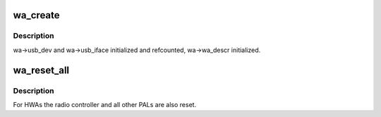 .. -*- coding: utf-8; mode: rst -*-
.. src-file: drivers/usb/wusbcore/wa-hc.c

.. _`wa_create`:

wa_create
=========

.. c:function:: int wa_create(struct wahc *wa, struct usb_interface *iface, kernel_ulong_t quirks)

    :param struct wahc \*wa:
        *undescribed*

    :param struct usb_interface \*iface:
        *undescribed*

    :param kernel_ulong_t quirks:
        *undescribed*

.. _`wa_create.description`:

Description
-----------

wa->usb_dev and wa->usb_iface initialized and refcounted,
wa->wa_descr initialized.

.. _`wa_reset_all`:

wa_reset_all
============

.. c:function:: void wa_reset_all(struct wahc *wa)

    reset the WA device

    :param struct wahc \*wa:
        the WA to be reset

.. _`wa_reset_all.description`:

Description
-----------

For HWAs the radio controller and all other PALs are also reset.

.. This file was automatic generated / don't edit.

